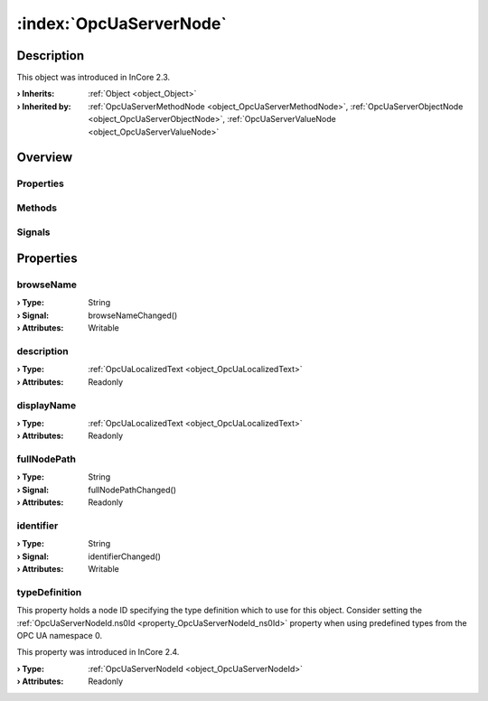 
.. _object_OpcUaServerNode:


:index:`OpcUaServerNode`
------------------------

Description
***********



This object was introduced in InCore 2.3.

:**› Inherits**: :ref:`Object <object_Object>`
:**› Inherited by**: :ref:`OpcUaServerMethodNode <object_OpcUaServerMethodNode>`, :ref:`OpcUaServerObjectNode <object_OpcUaServerObjectNode>`, :ref:`OpcUaServerValueNode <object_OpcUaServerValueNode>`

Overview
********

Properties
++++++++++

.. hlist::
  :columns: 2

  * :ref:`browseName <property_OpcUaServerNode_browseName>`
  * :ref:`description <property_OpcUaServerNode_description>`
  * :ref:`displayName <property_OpcUaServerNode_displayName>`
  * :ref:`fullNodePath <property_OpcUaServerNode_fullNodePath>`
  * :ref:`identifier <property_OpcUaServerNode_identifier>`
  * :ref:`typeDefinition <property_OpcUaServerNode_typeDefinition>`
  * :ref:`Object.objectId <property_Object_objectId>`
  * :ref:`Object.parent <property_Object_parent>`

Methods
+++++++

.. hlist::
  :columns: 1

  * :ref:`Object.deserializeProperties() <method_Object_deserializeProperties>`
  * :ref:`Object.fromJson() <method_Object_fromJson>`
  * :ref:`Object.toJson() <method_Object_toJson>`

Signals
+++++++

.. hlist::
  :columns: 1

  * :ref:`Object.completed() <signal_Object_completed>`



Properties
**********


.. _property_OpcUaServerNode_browseName:

.. _signal_OpcUaServerNode_browseNameChanged:

.. index::
   single: browseName

browseName
++++++++++



:**› Type**: String
:**› Signal**: browseNameChanged()
:**› Attributes**: Writable


.. _property_OpcUaServerNode_description:

.. index::
   single: description

description
+++++++++++



:**› Type**: :ref:`OpcUaLocalizedText <object_OpcUaLocalizedText>`
:**› Attributes**: Readonly


.. _property_OpcUaServerNode_displayName:

.. index::
   single: displayName

displayName
+++++++++++



:**› Type**: :ref:`OpcUaLocalizedText <object_OpcUaLocalizedText>`
:**› Attributes**: Readonly


.. _property_OpcUaServerNode_fullNodePath:

.. _signal_OpcUaServerNode_fullNodePathChanged:

.. index::
   single: fullNodePath

fullNodePath
++++++++++++



:**› Type**: String
:**› Signal**: fullNodePathChanged()
:**› Attributes**: Readonly


.. _property_OpcUaServerNode_identifier:

.. _signal_OpcUaServerNode_identifierChanged:

.. index::
   single: identifier

identifier
++++++++++



:**› Type**: String
:**› Signal**: identifierChanged()
:**› Attributes**: Writable


.. _property_OpcUaServerNode_typeDefinition:

.. index::
   single: typeDefinition

typeDefinition
++++++++++++++

This property holds a node ID specifying the type definition which to use for this object. Consider setting the :ref:`OpcUaServerNodeId.ns0Id <property_OpcUaServerNodeId_ns0Id>` property when using predefined types from the OPC UA namespace 0.

This property was introduced in InCore 2.4.

:**› Type**: :ref:`OpcUaServerNodeId <object_OpcUaServerNodeId>`
:**› Attributes**: Readonly
